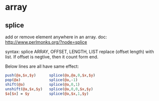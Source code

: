 * array
** splice
   add or remove element anywhere in an array.
   doc: http://www.perlmonks.org/?node=splice
   
   syntax:
   splice ARRAY, OFFSET, LENGTH, LIST
   replace (offset length) with list. If offset is negtive, then it count form end.
   
   Below lines are all have same effect:
   #+begin_src perl :results output
       push(@a,$x,$y)      splice(@a,@a,0,$x,$y)
       pop(@a)             splice(@a,-1)
       shift(@a)           splice(@a,0,1)
       unshift(@a,$x,$y)   splice(@a,0,0,$x,$y)
       $a[$x] = $y         splice(@a,$x,1,$y)
   #+end_src
   
   